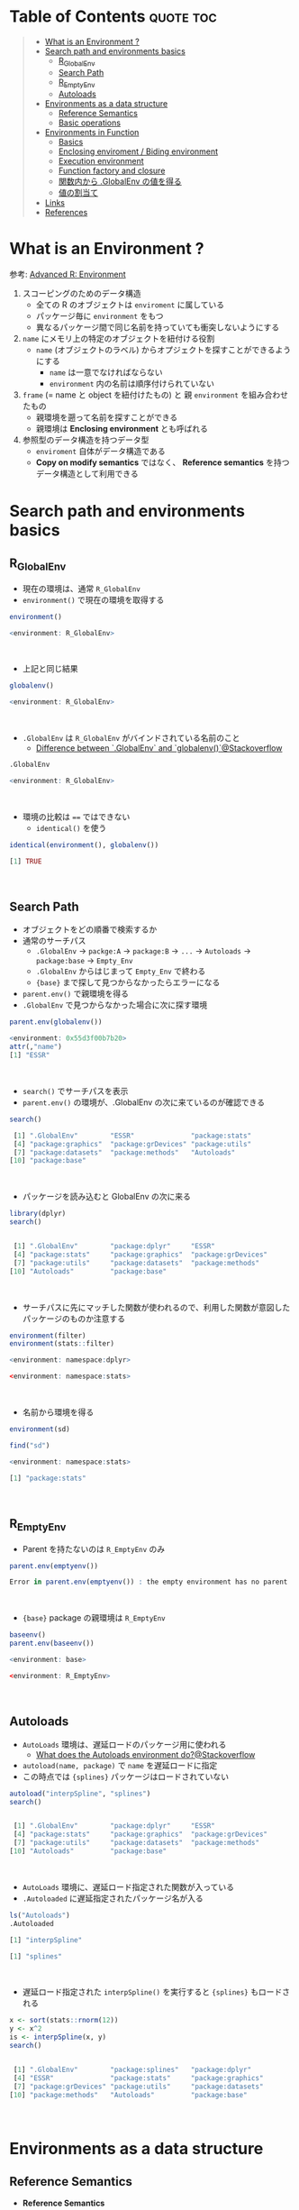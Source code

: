 #+STARTUP: folded indent inlineimages latexpreview
#+PROPERTY: header-args:R :results output code :colnames yes :session *R:env*

* Table of Contents :quote:toc:
#+BEGIN_QUOTE
- [[#what-is-an-environment-][What is an Environment ?]]
- [[#search-path-and-environments-basics][Search path and environments basics]]
  - [[#r_globalenv][R_GlobalEnv]]
  - [[#search-path][Search Path]]
  - [[#r_emptyenv][R_EmptyEnv]]
  - [[#autoloads][Autoloads]]
- [[#environments-as-a-data-structure][Environments as a data structure]]
  - [[#reference-semantics][Reference Semantics]]
  - [[#basic-operations][Basic operations]]
- [[#environments-in-function][Environments in Function]]
  - [[#basics][Basics]]
  - [[#enclosing-enviroment--biding-environment][Enclosing enviroment / Biding environment]]
  - [[#execution-environment][Execution environment]]
  - [[#function-factory-and-closure][Function factory and closure]]
  - [[#関数内から-globalenv-の値を得る][関数内から .GlobalEnv の値を得る]]
  - [[#値の割当て][値の割当て]]
- [[#links][Links]]
- [[#references][References]]
#+END_QUOTE

* What is an Environment ?

参考: [[http://adv-r.had.co.nz/Environments.html][Advanced R: Environment]]

1. スコーピングのためのデータ構造
   - 全ての R のオブジェクトは ~enviroment~ に属している
   - パッケージ毎に ~environment~ をもつ
   - 異なるパッケージ間で同じ名前を持っていても衝突しないようにする
  
2. ~name~ にメモリ上の特定のオブジェクトを紐付ける役割
   - ~name~ (オブジェクトのラベル) からオプジェクトを探すことができるようにする
     - ~name~ は一意でなければならない
     - ~environment~ 内の名前は順序付けられていない
  
3. ~frame~ (= name と object を紐付けたもの) と 親 ~environment~ を組み合わせたもの
   - 親環境を遡って名前を探すことができる
   - 親環境は *Enclosing environment* とも呼ばれる
  
4. 参照型のデータ構造を持つデータ型
   - ~enviroment~ 自体がデータ構造である
   - *Copy on modify semantics* ではなく、 *Reference semantics* を持つデータ構造として利用できる
     
* Search path and environments basics
** R_GlobalEnv

- 現在の環境は、通常 ~R_GlobalEnv~
- ~environment()~ で現在の環境を取得する
#+begin_src R :exports both
environment()
#+end_src

#+RESULTS:
#+begin_src R
<environment: R_GlobalEnv>
#+end_src
\\

- 上記と同じ結果
#+begin_src R :exports both
globalenv()
#+end_src

#+RESULTS:
#+begin_src R
<environment: R_GlobalEnv>
#+end_src
\\

- ~.GlobalEnv~ は ~R_GlobalEnv~ がバインドされている名前のこと
  - [[https://stackoverflow.com/questions/37918335/difference-between-globalenv-and-globalenv][Difference between `.GlobalEnv` and `globalenv()`@Stackoverflow]]
#+begin_src R :exports both
.GlobalEnv
#+end_src

#+RESULTS:
#+begin_src R
<environment: R_GlobalEnv>
#+end_src
\\

- 環境の比較は ~==~ ではできない
  - ~identical()~ を使う
#+begin_src R :exports both
identical(environment(), globalenv())
#+end_src

#+RESULTS:
#+begin_src R
[1] TRUE
#+end_src
\\

** Search Path

- オブジェクトをどの順番で検索するか
- 通常のサーチパス
  - ~.GlobalEnv~ -> ~packge:A~ -> ~package:B~ -> ~...~ -> ~Autoloads~ -> ~package:base~ -> ~Empty_Env~
  - ~.GlobalEnv~ からはじまって ~Empty_Env~ で終わる
  - ~{base}~ まで探して見つからなかったらエラーになる

- ~parent.env()~ で親環境を得る
- ~.GlobalEnv~ で見つからなかった場合に次に探す環境
#+begin_src R :exports both
parent.env(globalenv())
#+end_src

#+RESULTS:
#+begin_src R
<environment: 0x55d3f00b7b20>
attr(,"name")
[1] "ESSR"
#+end_src
\\

- ~search()~ でサーチパスを表示
- ~parent.env()~ の環境が、.GlobalEnv の次に来ているのが確認できる
#+begin_src R :exports both
search()
#+end_src

#+RESULTS:
#+begin_src R
 [1] ".GlobalEnv"        "ESSR"              "package:stats"
 [4] "package:graphics"  "package:grDevices" "package:utils"
 [7] "package:datasets"  "package:methods"   "Autoloads"
[10] "package:base"
#+end_src
\\

- パッケージを読み込むと GlobalEnv の次に来る
#+begin_src R :exports both
library(dplyr)
search()
#+end_src

#+RESULTS:
#+begin_src R

 [1] ".GlobalEnv"        "package:dplyr"     "ESSR"
 [4] "package:stats"     "package:graphics"  "package:grDevices"
 [7] "package:utils"     "package:datasets"  "package:methods"
[10] "Autoloads"         "package:base"
#+end_src
\\

- サーチパスに先にマッチした関数が使われるので、利用した関数が意図したパッケージのものか注意する
#+begin_src R :exports both
environment(filter)
environment(stats::filter)
#+end_src

#+RESULTS:
#+begin_src R
<environment: namespace:dplyr>

<environment: namespace:stats>
#+end_src
\\

- 名前から環境を得る
#+begin_src R :exports both
environment(sd)

find("sd")
#+end_src

#+RESULTS:
#+begin_src R
<environment: namespace:stats>

[1] "package:stats"
#+end_src
\\

** R_EmptyEnv

- Parent を持たないのは ~R_EmptyEnv~ のみ
#+begin_src R :exports both
parent.env(emptyenv())
#+end_src

#+RESULTS:
#+begin_src R
Error in parent.env(emptyenv()) : the empty environment has no parent
#+end_src
\\

- ~{base}~ package の親環境は ~R_EmptyEnv~
#+begin_src R :exports both
baseenv()
parent.env(baseenv())
#+end_src

#+RESULTS:
#+begin_src R
<environment: base>

<environment: R_EmptyEnv>
#+end_src
\\

** Autoloads

- ~AutoLoads~ 環境は、遅延ロードのパッケージ用に使われる
  - [[https://stackoverflow.com/questions/13401977/what-does-the-autoloads-environment-do][What does the Autoloads environment do?@Stackoverflow]]
- ~autoload(name, package)~ で ~name~ を遅延ロードに指定
- この時点では ~{splines}~ パッケージはロードされていない
#+begin_src R :exports both
autoload("interpSpline", "splines")
search()
#+end_src

#+RESULTS:
#+begin_src R

 [1] ".GlobalEnv"        "package:dplyr"     "ESSR"
 [4] "package:stats"     "package:graphics"  "package:grDevices"
 [7] "package:utils"     "package:datasets"  "package:methods"
[10] "Autoloads"         "package:base"
#+end_src
\\

- ~AutoLoads~ 環境に、遅延ロード指定された関数が入っている
- ~.Autoloaded~ に遅延指定されたパッケージ名が入る
#+begin_src R :exports both
ls("Autoloads")
.Autoloaded
#+end_src

#+RESULTS:
#+begin_src R
[1] "interpSpline"

[1] "splines"
#+end_src
\\

- 遅延ロード指定された ~interpSpline()~ を実行すると ~{splines}~ もロードされる
#+begin_src R :exports both
x <- sort(stats::rnorm(12))
y <- x^2
is <- interpSpline(x, y)
search()
#+end_src

#+RESULTS:
#+begin_src R

 [1] ".GlobalEnv"        "package:splines"   "package:dplyr"
 [4] "ESSR"              "package:stats"     "package:graphics"
 [7] "package:grDevices" "package:utils"     "package:datasets"
[10] "package:methods"   "Autoloads"         "package:base"
#+end_src
\\

* Environments as a data structure
** Reference Semantics

- *Reference Semantics*
  - 大きなデータのコピーを避けることができる
  - package 内の state 管理に最適
  - name での lookup が効率的に行える
#+begin_src R :exports both
modify <- function(x) {
  x$a <- 2
  invisible(x)
}

x_l <- list()
x_l$a <- 1
modify(x_l)
x_l$a # list だと元のオブジェクトは変わらない

x_e <- new.env()
x_e$a <- 1
modify(x_e)
x_e$a # env だと元のオブジェクトが書き換わる
#+end_src

#+RESULTS:
#+begin_src R

[1] 1

[1] 2
#+end_src
\\

** Basic operations
*** =new.env(hash = TRUE, parent = parent.frame(), size = 29L)=

#+begin_src R :exports both
e <- new.env()
e$a <- 10
e$b <- "a"
e$a
e[["b"]]
#+end_src

#+RESULTS:
#+begin_src R

[1] 10

[1] "a"
#+end_src
\\

- データとして ~envivroment~ を使う際は、親を ~emptyevn()~ にする 
  - *予期せず、他の環境の値を変えてしまうのを防ぐ*
#+begin_src R :exports both
e2 <- new.env()
parent.env(e2) # 通常は、.GlobalEnv
e2 <- new.env(parent = emptyenv())
parent.env(e2)
#+end_src

#+RESULTS:
#+begin_src R

<environment: R_GlobalEnv>

<environment: R_EmptyEnv>
#+end_src
\\

*** =ls(name, pos = -1L, envir = as.environment(pos), all.names = FALSE, pattern, sorted = TRUE)=

#+begin_src R :exports both
ls(e)

e$.c <- TRUE 
ls(e, all.names = TRUE) # .も表示
#+end_src

#+RESULTS:
#+begin_src R
[1] "a" "b"

[1] ".c" "a"  "b"
#+end_src
\\

*** =ls.str(pos = -1, name, envir, all.names = FALSE, pattern, mode = "any")=

#+begin_src R :exports both
ls.str(e)
#+end_src

#+RESULTS:
#+begin_src R
a :  num 10
b :  chr "a"
#+end_src
\\

*** =get(x, pos = -1, envir = as.environment(pos), mode = "any", inherits = TRUE)=
 
- 指定した環境にない場合は、親環境を探しに行く
  - inherits = FALSE で親環境を探さない
#+begin_src R :exports both
c <- 20
get("c", envir = e)
get("c", envir = e, inherits = FALSE)
#+end_src

#+RESULTS:
#+begin_src R

[1] 20

Error in get("c", envir = e, inherits = FALSE) : object 'c' not found
#+end_src
\\

*** =rm(..., list = character(), pos = -1, envir = as.environment(pos), inherits = FALSE)=

- ~NULL~ では消せない (~list~ では消すことができる)
#+begin_src R :exports both
e$a <- NULL
ls(e)
#+end_src

#+RESULTS:
#+begin_src R

[1] "a" "b"
#+end_src
\\

- ~rm()~ で消す
#+begin_src R :exports both
rm("a", envir =  e)
ls(e)
#+end_src

#+RESULTS:
#+begin_src R

[1] "b"
#+end_src
\\

*** =exists(x, where = -1, envir = , frame, mode = "any", inherits = TRUE)=

#+begin_src R :exports both
ls(e)
exists("a", envir = e)
exists("b", envir = e) # get() と同じく、指定した環境になければ、親を探す
#+end_src

#+RESULTS:
#+begin_src R
[1] "b"

[1] FALSE

[1] TRUE
#+end_src
\\

*** =as.environment(x)=

- Search path のインデックスか、パッケージ名で環境を取得できる
#+begin_src R :exports both
as.environment(1) # serch path index
as.environment(2)
as.environment("package:stats")
#+end_src

#+RESULTS:
#+begin_src R
<environment: R_GlobalEnv>

<environment: package:splines>
attr(,"name")
[1] "package:splines"
attr(,"path")
[1] "/home/shun/.anyenv/envs/Renv/versions/3.6.3/lib/R/library/splines"

<environment: package:stats>
attr(,"name")
[1] "package:stats"
attr(,"path")
[1] "/home/shun/.anyenv/envs/Renv/versions/3.6.3/lib/R/library/stats"
#+end_src
\\

*** getter/setter example

- 環境で getter/setter 関数を利用する例
- ~on.exit()~ で reset するために、setter では invisible() で設定前の値を返す
#+begin_src R :exports both
my_env <- new.env(parent = emptyenv())
my_env$a <- 1

get_a <- function() {
  my_env$a
}

set_a <- function(value) {
  old <- my_env$a
  my_env$a <- value
  invisible(old)
}

get_a()
set_a(2)
ls.str(my_env)
#+end_src

#+RESULTS:
#+begin_src R

[1] 1

a :  num 2
#+end_src
\\

* Environments in Function
** Basics

1. *Enclosing enviroment*
  - 作成された場所
  - すべての関数が必ず 1 つ持つ (変わらない)
  - how the function finds values
  - *namespace environment*
    - package 内のすべての関数を持つ
    - 親環境が、必要な全ての外部 package が import された特別な環境になっている
    - 外部の package に同名の関数があっても影響を受けないようにしている (= globalenv を探さない)
  
2. *Binding enviroment*
  - 関数が格納されている場所
  - how we find the function = search path
  - *package environment*
    - 明示的に export された関数を持つ場所 (search path に置かれる)
    - namespace env に Enclose されている
   
3. *Execution enviroment*
  - 関数内の環境
  - 毎回 fresh start される
  
4. *Calling enviroment*
  - どの環境から関数が呼ばれたか
  - ~parent.frame()~ でアクセスできる
  - 通常は ~R_GlobalEnv~

** Enclosing enviroment / Biding environment

- Enclosing env
#+begin_src R :exports both
f <- function(x) 1
environment(f)
#+end_src

#+RESULTS:
#+begin_src R

<environment: R_GlobalEnv>
#+end_src
\\

- Biding env
#+begin_src R :exports both
e <- new.env()
e$g <- function() 1
e
#+end_src

#+RESULTS:
#+begin_src R

<environment: 0x55d3f0522220>
#+end_src
\\

- Enclosing env (= namespace env)
#+begin_src R :exports both
environment(sd)
#+end_src

#+RESULTS:
#+begin_src R
<environment: namespace:stats>
#+end_src
\\

- Biding env (= package env)
#+begin_src R :exports both
where("sd")
#+end_src

#+RESULTS:
#+begin_src R
Error in where("sd") : could not find function "where"
#+end_src
\\

** Execution environment

- ~R_GlobalEnv~ -> 関数内の環境 -> 子関数内の環境 というように入れ子になっている
#+begin_src R :exports both
h <- function() {
  # 関数内の環境 (Execution env)
  print(environment())
  
  # 関数の親環境 (R_GlobalEnv = Enclosing env)
  print(parent.env(environment()))

  hoge <- function() {
    # 子関数内の環境 (Execution env)
    print(environment())
    
    # 1つ上の関数の環境 (Enclosing env)
    print(parent.env(environment()))
  }
  hoge()
}

h()
#+end_src

#+RESULTS:
#+begin_src R

<environment: 0x55d3ee760f98>
<environment: R_GlobalEnv>
<environment: 0x55d3ee7544f0>
<environment: 0x55d3ee760f98>
#+end_src
\\

- ~parent.env()~ と ~parent.frame()~ が紛らわしい
- parent.frame = Calling enviroment = 関数を呼び出している環境 (~parent.env()~ ではない)
#+begin_src R :exports both
i <- function() {
  print(parent.env(environment()))
  print(parent.frame()) # Calling env
}

i()
#+end_src

#+RESULTS:
#+begin_src R

<environment: R_GlobalEnv>
<environment: R_GlobalEnv>
#+end_src
\\

** Function factory and closure

- Function Factory で作成された関数は、親関数の環境を持つ (=closure)
- 簡易的なオブジェクトとして利用できる (親環境内の変数をプロパティとして扱う)
#+begin_src R :exports both
plus <- function(x) {
  print(environment())
  num1 <- 10
  num2 <- 20
  function(y) x + y + num1 + num2
}

plus_one <- plus(1)
plus_one(10)

plus_two <- plus(2)
plus_two(10)
#+end_src

#+RESULTS:
#+begin_src R

<environment: 0x55d3ee716670>

[1] 41

<environment: 0x55d3ee70db30>

[1] 42
#+end_src
\\

#+begin_src R :exports both
environment(plus_one)
identical(parent.env(environment(plus_one)), environment(plus))
#+end_src

#+RESULTS:
#+begin_src R
<environment: 0x55d3ee716670>

[1] TRUE
#+end_src
\\

- 20 ではなく、10 が返る (親関数内の x を環境内で引き継いでいる)
#+begin_src R :exports both
h <- function() {
  x <- 10
  function() {
    x
  }
}
i <- h()
x <- 20
i()
#+end_src

#+RESULTS:
#+begin_src R

[1] 10
#+end_src
\\

** 関数内から .GlobalEnv の値を得る

- Dynamic Scoping (Interactive Data Analysis では便利)
- ~get()~ を利用するか ~.GlobalEnv$~ でアクセスする
#+begin_src R :exports both
f2 <- function() {
  x <- 10
  function() {
    def <- get("x", environment())  # Execution env を探しに行く
    cll <- get("x", parent.frame()) # Calling env を探しにいく
    list(defined = def, called = cll)
  }
}

g2 <- f2()
x <- 20
str(g2())
#+end_src

#+RESULTS:
#+begin_src R

List of 2
 $ defined: num 10
 $ called : num 20
#+end_src
\\

** 値の割当て

- ~<-~ (束縛)
  - ?Reserved ワード以外は利用可能
#+begin_src R :exports both
`a + b` <- 3
`:)` <- "smile"
`    ` <- "spaces"
ls()
#+end_src

#+RESULTS:
#+begin_src R

 [1] "    "     ":)"       "a
b"    "c"        "e"        "e2"
 [7] "f"        "f2"       "g2"       "get_a"    "h"        "i"
[13] "is"       "modify"   "my_env"   "plus"     "plus_one" "plus_two"
[19] "set_a"    "settings" "x"        "x_e"      "x_l"      "y"
#+end_src
\\

- ~<<-~
  - 親環境をさかのぼって変更する
  - 通常は利用しない方が良いが、Closure と組み合わせて使うと便利
#+begin_src R :exports both
x <- 0
f <- function() {
  x <<- 1
}
f()
x
#+end_src

#+RESULTS:
#+begin_src R

[1] 1
#+end_src
\\

- ~pryr::`%<d-%`~ (~base::delayedAssign()~)
  - Delayed binding => ~promise~ (遅延評価) を作成する
#+begin_src R :exports both
library(pryr)
system.time(b %<d-% {
  Sys.sleep(1)
  1
})
system.time(b) # ここを実行した時点で、%<d-% のブロックが実行される
#+end_src

#+RESULTS:
#+begin_src R

   user  system elapsed
      0       0       0

   user  system elapsed
  0.000   0.000   1.001
#+end_src
\\

- ~pryr::`%<a-%`~ (~base::makeActiveBinding()~)
  - Active binding => アクセスされる毎に再計算される
#+begin_src R :exports both
x %<a-% runif(1)
x
x
#+end_src

#+RESULTS:
#+begin_src R

[1] 0.4642073

[1] 0.7943504
#+end_src
\\

* Links

- [[file:../package/r-lib/rlang.org][ ={rlang}= ]]

* References

- [[http://adv-r.had.co.nz/Environments.html][Advanced R 1st Edition: Environments]]
- [[https://adv-r.hadley.nz/environments.html][Advanced R 2nd Edition: Environments]]
- [[http://blog.obeautifulcode.com/R/How-R-Searches-And-Finds-Stuff/][How R Searches and Finds Stuff]]
- [[https://qiita.com/kohske/items/325bdf48f4f4885a86f1][（Rの）環境問題について　その１。@Qiita]]
- [[https://qiita.com/kohske/items/35184390984975ec7c6d][（Rの）環境問題について　その２。@Qiita]]
- [[https://qiita.com/kohske/items/7fdb523a05a2e0b12f35][（Rの）環境問題について　その３。@Qiita]]
- [[https://stackoverflow.com/questions/37918335/difference-between-globalenv-and-globalenv][Difference between `.GlobalEnv` and `globalenv()`]]
- [[https://stackoverflow.com/questions/13401977/what-does-the-autoloads-environment-do][What does the Autoloads environment do?]]
